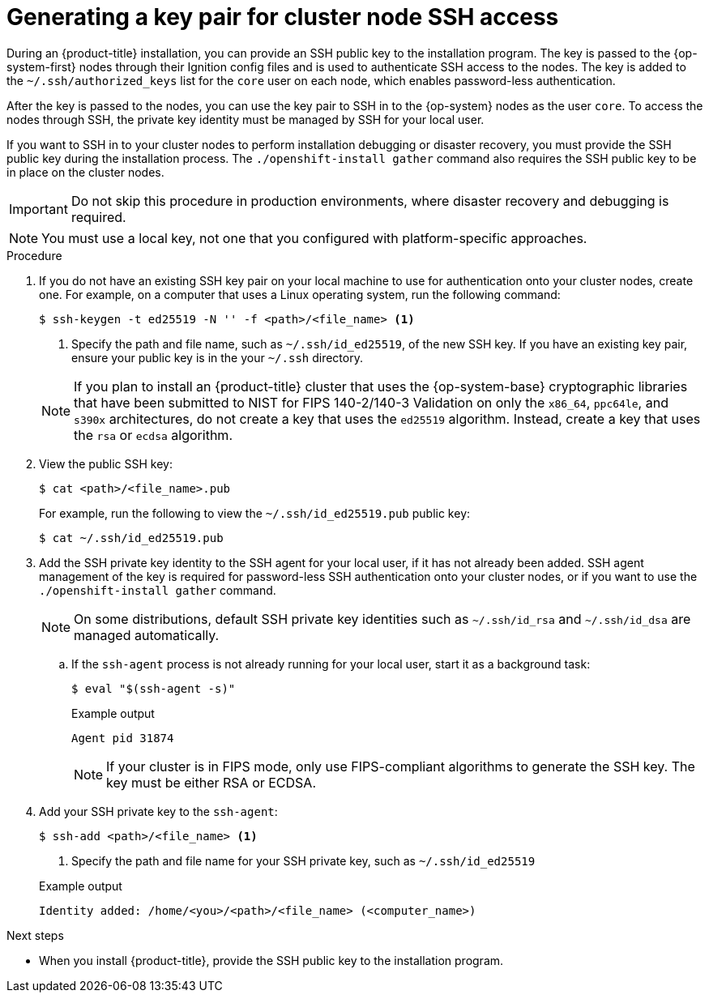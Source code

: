 // Module included in the following assemblies:
//
// * installing/installing_aws/installing-aws-user-infra.adoc
// * installing/installing_aws/installing-aws-china.adoc
// * installing/installing_aws/installing-aws-customizations.adoc
// * installing/installing_aws/installing-aws-default.adoc
// * installing/installing_aws/installing-aws-government-region.adoc
// * installing/installing_aws/installing-aws-secret-region.adoc
// * installing/installing_aws/installing-aws-network-customizations.adoc
// * installing/installing_aws/installing-aws-private.adoc
// * installing/installing_aws/installing-aws-vpc.adoc
// * installing/installing_aws/installing-aws-localzone.adoc
// * installing/installaing_aws/installing-aws-wavelength-zone.adoc
// * installing/installing_aws/installing-restricted-networks-aws-installer-provisioned.adoc
// * installing/installing_aws/installing-aws-outposts-remote-workers.adoc
// * installing/installing_azure/installing-azure-customizations.adoc
// * installing/installing_azure/installing-azure-default.adoc
// * installing/installing_azure/installing-azure-government-region.adoc
// * installing/installing_azure/installing-azure-private.adoc
// * installing/installing_azure/installing-azure-vnet.adoc
// * installing/installing_azure/installing-azure-user-infra.adoc
// * installing/installing_azure_stack_hub/installing-azure-stack-hub-default.adoc
// * installing/installing_bare_metal/upi/installing-bare-metal.adoc
// * installing/installing_gcp/installing-gcp-customizations.adoc
// * installing/installing_gcp/installing-gcp-private.adoc
// * installing/installing_gcp/installing-gcp-default.adoc
// * installing/installing_gcp/installing-gcp-vpc.adoc
// * installing/installing_gcp/installing-restricted-networks-gcp-installer-provisioned.adoc
// * installing/installing_ibm_cloud/installing-ibm-cloud-customizations.adoc
// * installing/installing_ibm_cloud/installing-ibm-cloud-network-customizations.adoc
// * installing/installing_ibm_cloud/installing-ibm-cloud-vpc.adoc
// * installing/installing_ibm_cloud/installing-ibm-cloud-private.adoc
// * installing/installing_ibm_powervs/installing-ibm-power-vs-customizations.adoc
// * installing/installing_ibm_powervs/installing-ibm-power-vs-private-cluster.adoc
// * installing/installing_ibm_powervs/installing-restricted-networks-ibm-power-vs.adoc
// * installing/installing_ibm_powervs/installing-ibm-powervs-vpc.adoc
// * installing/installing_ibm_cloud/installing-ibm-cloud-restricted.adoc
// * installing/installing_openstack/installing-openstack-installer-custom.adoc
// * installing/installing_openstack/installing-openstack-installer.adoc
// * installing/installing_aws/installing-restricted-networks-aws.adoc
// * installing/installing_bare_metal/upi/installing-restricted-networks-bare-metal.adoc
// * installing/installing_platform_agnostic/installing-platform-agnostic.adoc
// * installing/installing_ibm_z/upi-ibm-z-preparing-to-install.adoc
// * installing/installing_ibm_z/installing-ibm-power.adoc
// * installing/installing_nutanix/installing-nutanix-installer-provisioned.adoc
// * installing/installing-restricted-networks-nutanix-installer-provisioned.adoc
// * installing/installing_azure/installing-restricted-networks-azure-installer-provisioned.adoc
// * installing/installing_azure/installing-restricted-networks-azure-user-provisioned.adoc
// * installing/installing_vsphere/ipi/ipi-vsphere-preparing-to-install.adoc
// * installing/installing_vsphere/upi/upi-vsphere-preparing-to-install.adoc

ifeval::["{context}" == "installing-restricted-networks-bare-metal"]
:user-infra:
endif::[]

ifeval::["{context}" == "installing-restricted-networks-aws"]
:user-infra:
endif::[]

ifeval::["{context}" == "installing-ibm-power-vs-customizations"]
:ibm-power-vs:
endif::[]

ifeval::["{context}" == "installing-ibm-power-vs-private-cluster"]
:ibm-power-vs:
endif::[]

ifeval::["{context}" == "installing-restricted-networks-ibm-power-vs"]
:ibm-power-vs:
endif::[]

ifeval::["{context}" == "installing-gcp-customizations"]
:gcp:
endif::[]

ifeval::["{context}" == "installing-gcp-default"]
:gcp:
endif::[]

ifeval::["{context}" == "installing-gcp-network-customizations"]
:gcp:
endif::[]

ifeval::["{context}" == "installing-gcp-private"]
:gcp:
endif::[]

ifeval::["{context}" == "installing-gcp-vpc"]
:gcp:
endif::[]

ifeval::["{context}" == "installing-restricted-networks-gcp-installer-provisioned"]
:gcp:
endif::[]

ifeval::["{context}" == "installing-bare-metal"]
:user-infra:
endif::[]

ifeval::["{context}" == "installing-aws-user-infra"]
:user-infra:
endif::[]

ifeval::["{context}" == "installing-azure-user-infra"]
:user-infra:
endif::[]

ifeval::["{context}" == "installing-openstack-installer-custom"]
:osp:
endif::[]

ifeval::["{context}" == "installing-openstack-installer"]
:osp:
endif::[]

ifeval::["{context}" == "upi-ibm-z-preparing-to-install"]
:ibm-z:
endif::[]

ifeval::["{context}" == "installing-platform-agnostic"]
:user-infra:
endif::[]

ifeval::["{context}" == "installing-restricted-networks-azure-user-provisioned"]
:user-infra:
endif::[]

ifeval::["{context}" == "upi-vsphere-preparing-to-install"]
:user-infra:
endif::[]

:_mod-docs-content-type: PROCEDURE
[id="ssh-agent-using_{context}"]
= Generating a key pair for cluster node SSH access

During an {product-title} installation, you can provide an SSH public key to the installation program. The key is passed to the {op-system-first} nodes through their Ignition config files and is used to authenticate SSH access to the nodes. The key is added to the `~/.ssh/authorized_keys` list for the `core` user on each node, which enables password-less authentication.

After the key is passed to the nodes, you can use the key pair to SSH in to the {op-system} nodes as the user `core`. To access the nodes through SSH, the private key identity must be managed by SSH for your local user.

If you want to SSH in to your cluster nodes to perform installation debugging or disaster recovery, you must provide the SSH public key during the installation process. The `./openshift-install gather` command also requires the SSH public key to be in place on the cluster nodes.

[IMPORTANT]
====
Do not skip this procedure in production environments, where disaster recovery and debugging is required.
====

ifndef::osp,ibm-z[]
[NOTE]
====
You must use a local key, not one that you configured with platform-specific approaches.
====
endif::[]

ifdef::openshift-origin[]
[NOTE]
====
On clusters running {op-system-first}, the SSH keys specified in the Ignition config files are written to the `/home/core/.ssh/authorized_keys.d/core` file. However, the Machine Config Operator manages SSH keys in the `/home/core/.ssh/authorized_keys` file and configures *sshd* to ignore the `/home/core/.ssh/authorized_keys.d/core` file.
As a result, newly provisioned {product-title} nodes are not accessible using SSH until the Machine Config Operator reconciles the machine configs with the `authorized_keys` file. After you can access the nodes using SSH, you can delete the `/home/core/.ssh/authorized_keys.d/core` file.
====
endif::openshift-origin[]

.Procedure

. If you do not have an existing SSH key pair on your local machine to use for authentication onto your cluster nodes, create one. For example, on a computer that uses a Linux operating system, run the following command:
+
[source,terminal]
----
$ ssh-keygen -t ed25519 -N '' -f <path>/<file_name> <1>
----
<1> Specify the path and file name, such as `~/.ssh/id_ed25519`, of the new SSH key. If you have an existing key pair, ensure your public key is in the your `~/.ssh` directory.
+

ifndef::ibm-power-vs[]
[NOTE]
====
If you plan to install an {product-title} cluster that uses the {op-system-base} cryptographic libraries that have been submitted to NIST for FIPS 140-2/140-3 Validation on only the `x86_64`, `ppc64le`, and `s390x` architectures, do not create a key that uses the `ed25519` algorithm. Instead, create a key that uses the `rsa` or `ecdsa` algorithm.
====
endif::ibm-power-vs[]

. View the public SSH key:
+
[source,terminal]
----
$ cat <path>/<file_name>.pub
----
+
For example, run the following to view the `~/.ssh/id_ed25519.pub` public key:
+
[source,terminal]
----
$ cat ~/.ssh/id_ed25519.pub
----

. Add the SSH private key identity to the SSH agent for your local user, if it has not already been added. SSH agent management of the key is required for password-less SSH authentication onto your cluster nodes, or if you want to use the `./openshift-install gather` command.
+
[NOTE]
====
On some distributions, default SSH private key identities such as `~/.ssh/id_rsa` and `~/.ssh/id_dsa` are managed automatically.
====
+
.. If the `ssh-agent` process is not already running for your local user, start it as a background task:
+
[source,terminal]
----
$ eval "$(ssh-agent -s)"
----
+

.Example output
[source,terminal]
----
Agent pid 31874
----
+

ifndef::ibm-power-vs[]
[NOTE]
====
If your cluster is in FIPS mode, only use FIPS-compliant algorithms to generate the SSH key. The key must be either RSA or ECDSA.
====
endif::ibm-power-vs[]

. Add your SSH private key to the `ssh-agent`:
+
[source,terminal]
----
$ ssh-add <path>/<file_name> <1>
----
<1> Specify the path and file name for your SSH private key, such as `~/.ssh/id_ed25519`
+

.Example output
[source,terminal]
----
Identity added: /home/<you>/<path>/<file_name> (<computer_name>)
----

.Next steps

* When you install {product-title}, provide the SSH public key to the installation program.

ifdef::user-infra[]
If you install a cluster on infrastructure that you provision, you must provide the key to the installation program.
endif::user-infra[]

ifeval::["{context}" == "installing-restricted-networks-bare-metal"]
:!user-infra:
endif::[]

ifeval::["{context}" == "installing-restricted-networks-aws"]
:!user-infra:
endif::[]

ifeval::["{context}" == "installing-ibm-power-vs-customizations"]
:!ibm-power-vs:
endif::[]

ifeval::["{context}" == "installing-ibm-power-vs-private-cluster"]
:!ibm-power-vs:
endif::[]

ifeval::["{context}" == "installing-restricted-networks-ibm-power-vs"]
:!ibm-power-vs:
endif::[]

ifeval::["{context}" == "installing-gcp-customizations"]
:!gcp:
endif::[]

ifeval::["{context}" == "installing-gcp-default"]
:!gcp:
endif::[]

ifeval::["{context}" == "installing-gcp-network-customizations"]
:!gcp:
endif::[]

ifeval::["{context}" == "installing-gcp-private"]
:!gcp:
endif::[]

ifeval::["{context}" == "installing-gcp-vpc"]
:!gcp:
endif::[]

ifeval::["{context}" == "installing-restricted-networks-gcp-installer-provisioned"]
:!gcp:
endif::[]

ifeval::["{context}" == "installing-bare-metal"]
:!user-infra:
endif::[]

ifeval::["{context}" == "installing-aws-user-infra"]
:!user-infra:
endif::[]

ifeval::["{context}" == "installing-azure-user-infra"]
:!user-infra:
endif::[]

ifeval::["{context}" == "installing-openstack-installer-custom"]
:!osp:
endif::[]

ifeval::["{context}" == "installing-openstack-installer"]
:!osp:
endif::[]

ifeval::["{context}" == "upi-ibm-z-preparing-to-install"]
:!ibm-z:
endif::[]

ifeval::["{context}" == "installing-platform-agnostic"]
:!user-infra:
endif::[]

ifeval::["{context}" == "installing-restricted-networks-azure-user-provisioned"]
:!user-infra:
endif::[]

ifeval::["{context}" == "upi-vsphere-preparing-to-install"]
:!user-infra:
endif::[]

